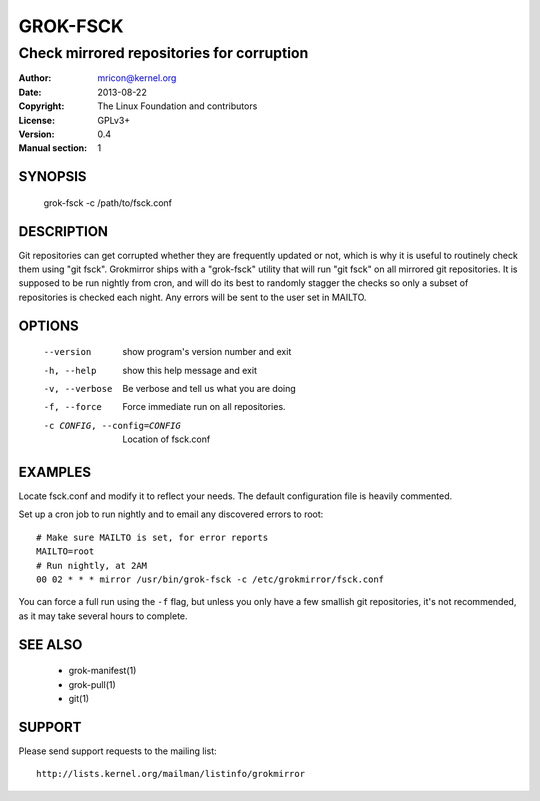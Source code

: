 GROK-FSCK
=========
------------------------------------------
Check mirrored repositories for corruption
------------------------------------------

:Author:    mricon@kernel.org
:Date:      2013-08-22
:Copyright: The Linux Foundation and contributors
:License:   GPLv3+
:Version:   0.4
:Manual section: 1

SYNOPSIS
--------
    grok-fsck -c /path/to/fsck.conf

DESCRIPTION
-----------
Git repositories can get corrupted whether they are frequently updated
or not, which is why it is useful to routinely check them using "git
fsck". Grokmirror ships with a "grok-fsck" utility that will run "git
fsck" on all mirrored git repositories. It is supposed to be run
nightly from cron, and will do its best to randomly stagger the checks
so only a subset of repositories is checked each night. Any errors will
be sent to the user set in MAILTO.

OPTIONS
-------
  --version             show program's version number and exit
  -h, --help            show this help message and exit
  -v, --verbose         Be verbose and tell us what you are doing
  -f, --force           Force immediate run on all repositories.
  -c CONFIG, --config=CONFIG
                        Location of fsck.conf

EXAMPLES
--------
Locate fsck.conf and modify it to reflect your needs. The default
configuration file is heavily commented.

Set up a cron job to run nightly and to email any discovered errors to
root::

    # Make sure MAILTO is set, for error reports
    MAILTO=root
    # Run nightly, at 2AM
    00 02 * * * mirror /usr/bin/grok-fsck -c /etc/grokmirror/fsck.conf

You can force a full run using the ``-f`` flag, but unless you only have
a few smallish git repositories, it's not recommended, as it may take
several hours to complete.

SEE ALSO
--------
  * grok-manifest(1)
  * grok-pull(1)
  * git(1)

SUPPORT
-------
Please send support requests to the mailing list::

    http://lists.kernel.org/mailman/listinfo/grokmirror
